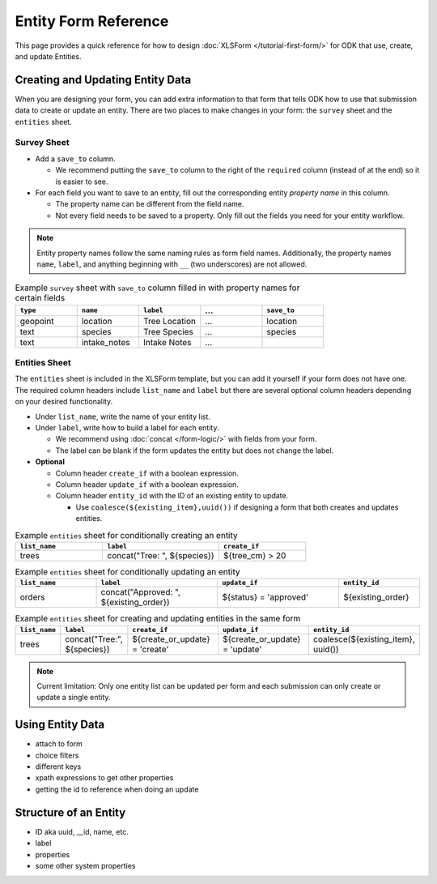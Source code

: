 .. comment
   add an og image like this :og:image: https://docs.getodk.org/_static/img/tutorial-first-form.png

Entity Form Reference
=================================

This page provides a quick reference for how to design :doc:`XLSForm </tutorial-first-form/>` for ODK that use, create, and update Entities.

Creating and Updating Entity Data
---------------------------------

When you are designing your form, you can add extra information to that form that tells ODK how to use that submission data to create or update an entity. There are two places to make changes in your form: the ``survey`` sheet and the ``entities`` sheet.


Survey Sheet
____________

* Add a ``save_to`` column. 
  
  * We recommend putting the ``save_to`` column to the right of the ``required`` column (instead of at the end) so it is easier to see.

* For each field you want to save to an entity, fill out the corresponding entity *property name* in this column. 
  
  * The property name can be different from the field name.
  * Not every field needs to be saved to a property. Only fill out the fields you need for your entity workflow.


.. note::
   Entity property names follow the same naming rules as form field names. Additionally, the property names ``name``, ``label``, and anything beginning with ``__`` (two underscores) are not allowed. 


.. list-table:: Example ``survey`` sheet with ``save_to`` column filled in with property names for certain fields 
   :widths: 20 20 20 20 20
   :header-rows: 1

   * - ``type``
     - ``name``
     - ``label``
     - ...
     - ``save_to``
   * - geopoint
     - location
     - Tree Location
     - ...
     - location
   * - text
     - species
     - Tree Species
     - ...
     - species
   * - text
     - intake_notes
     - Intake Notes
     - ...
     - 

Entities Sheet
______________

The ``entities`` sheet is included in the XLSForm template, but you can add it yourself if your form does not have one. The required column headers include ``list_name`` and ``label`` but there are several optional column headers depending on your desired functionality.


* Under ``list_name``, write the name of your entity list.

* Under ``label``, write how to build a label for each entity.
  
  * We recommend using :doc:`concat </form-logic/>` with fields from your form.
  * The label can be blank if the form updates the entity but does not change the label.

* **Optional** 

  * Column header ``create_if`` with a boolean expression.
  * Column header ``update_if`` with a boolean expression.
  * Column header ``entity_id`` with the ID of an existing entity to update.

    * Use ``coalesce(${existing_item},uuid())`` if designing a form that both creates and updates entities. 

.. list-table:: Example ``entities`` sheet for conditionally creating an entity
   :widths: 30 40 30
   :header-rows: 1

   * - ``list_name``
     - ``label``
     - ``create_if``
   * - trees
     - concat("Tree: ", ${species})
     - ${tree_cm} > 20

.. list-table:: Example ``entities`` sheet for conditionally updating an entity
   :widths: 20 30 30 20
   :header-rows: 1

   * - ``list_name``
     - ``label``
     - ``update_if``
     - ``entity_id``
   * - orders
     - concat("Approved: ", ${existing_order})
     - ${status} = 'approved'
     - ${existing_order}

.. list-table:: Example ``entities`` sheet for creating and updating entities in the same form
   :widths: 10 15 25 25 25
   :header-rows: 1

   * - ``list_name``
     - ``label``
     - ``create_if``
     - ``update_if``
     - ``entity_id``
   * - trees
     - concat("Tree:", ${species})
     - ${create_or_update} = 'create'
     - ${create_or_update} = 'update'
     - coalesce(${existing_item}, uuid())

.. note::
   Current limitation: Only one entity list can be updated per form and each submission can only create or update a single entity.


Using Entity Data
-----------------

.. comment
   todo!

* attach to form
* choice filters
* different keys
* xpath expressions to get other properties
* getting the id to reference when doing an update


Structure of an Entity
----------------------

.. comment
   todo!

* ID aka uuid, __id, name, etc.
* label
* properties
* some other system properties
